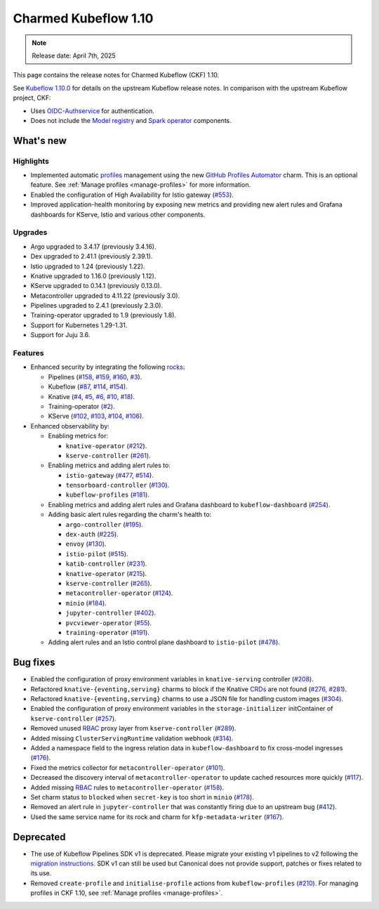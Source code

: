 .. _release_notes_1.10:

Charmed Kubeflow 1.10
=====================

.. note::

   Release date: April 7th, 2025

This page contains the release notes for Charmed Kubeflow (CKF) 1.10.

See `Kubeflow 1.10.0 <https://github.com/kubeflow/manifests/releases/tag/v1.10.0>`_ for details on the upstream Kubeflow release notes. 
In comparison with the upstream Kubeflow project, CKF:

* Uses `OIDC-Authservice <https://github.com/arrikto/oidc-authservice>`_ for authentication.
* Does not include the `Model registry <https://github.com/kubeflow/model-registry>`_ and `Spark operator <https://github.com/kubeflow/spark-operator>`_ components.

What's new
----------

Highlights
~~~~~~~~~~

* Implemented automatic `profiles <https://www.kubeflow.org/docs/components/central-dash/profiles/#what-is-a-kubeflow-profile>`_ management using the new `GitHub Profiles Automator <https://charmhub.io/github-profiles-automator>`_ charm. This is an optional feature. See :ref:`Manage profiles <manage-profiles>` for more information.
* Enabled the configuration of High Availability for Istio gateway (`#553 <https://github.com/canonical/istio-operators/pull/553>`_).
* Improved application-health monitoring by exposing new metrics and providing new alert rules and Grafana dashboards for KServe, Istio and various other components.

Upgrades
~~~~~~~~

* Argo upgraded to 3.4.17 (previously 3.4.16).
* Dex upgraded to 2.41.1 (previously 2.39.1).
* Istio upgraded to 1.24 (previously 1.22).
* Knative upgraded to 1.16.0 (previously 1.12).
* KServe upgraded to 0.14.1 (previously 0.13.0).
* Metacontroller upgraded to 4.11.22 (previously 3.0).
* Pipelines upgraded to 2.4.1 (previously 2.3.0).
* Training-operator upgraded to 1.9 (previously 1.8).
* Support for Kubernetes 1.29-1.31.
* Support for Juju 3.6.

Features
~~~~~~~~

* Enhanced security by integrating the following `rocks <https://documentation.ubuntu.com/server/explanation/virtualisation/about-rock-images/index.html>`_:
  
  * Pipelines (`#158 <https://github.com/canonical/pipelines-rocks/pull/158>`_, `#159 <https://github.com/canonical/pipelines-rocks/pull/159>`_, `#160 <https://github.com/canonical/pipelines-rocks/pull/160>`_, `#3 <https://github.com/canonical/envoy-rock/pull/3>`_).
  * Kubeflow (`#87 <https://github.com/canonical/kubeflow-rocks/pull/87>`_, `#114 <https://github.com/canonical/kubeflow-rocks/pull/114>`_, `#154 <https://github.com/canonical/kubeflow-rocks/pull/154>`_).
  * Knative (`#4 <https://github.com/canonical/knative-rocks/pull/4>`_, `#5 <https://github.com/canonical/knative-rocks/pull/5>`_, `#6 <https://github.com/canonical/knative-rocks/pull/6>`_, `#10 <https://github.com/canonical/knative-rocks/pull/10>`_, `#18 <https://github.com/canonical/knative-rocks/pull/18>`_).
  * Training-operator (`#2 <https://github.com/canonical/training-operator-rock/pull/2>`_).
  * KServe (`#102 <https://github.com/canonical/kserve-rocks/pull/102>`_, `#103 <https://github.com/canonical/kserve-rocks/pull/103>`_, `#104 <https://github.com/canonical/kserve-rocks/pull/104>`_, `#106 <https://github.com/canonical/kserve-rocks/pull/106>`_).
* Enhanced observability by:
  
  * Enabling metrics for:
  
    * ``knative-operator`` (`#212 <https://github.com/canonical/knative-operators/pull/212>`_).
    * ``kserve-controller`` (`#261 <https://github.com/canonical/kserve-operators/pull/261>`_).
  * Enabling metrics and adding alert rules to:

    * ``istio-gateway`` (`#477 <https://github.com/canonical/istio-operators/pull/477>`_, `#514 <https://github.com/canonical/istio-operators/pull/514>`_).
    * ``tensorboard-controller`` (`#130 <130-1_>`__).
    * ``kubeflow-profiles`` (`#181 <https://github.com/canonical/kubeflow-profiles-operator/pull/181>`_).
  * Enabling metrics and adding alert rules and Grafana dashboard to ``kubeflow-dashboard`` (`#254 <https://github.com/canonical/kubeflow-dashboard-operator/pull/254>`_).
  * Adding basic alert rules regarding the charm's health to:

    * ``argo-controller`` (`#195 <https://github.com/canonical/argo-operators/pull/195>`_).
    * ``dex-auth`` (`#225 <https://github.com/canonical/dex-auth-operator/pull/225>`_).
    * ``envoy`` (`#130 <130-2_>`__). 
    * ``istio-pilot`` (`#515 <https://github.com/canonical/istio-operators/pull/515>`_).
    * ``katib-controller`` (`#231 <https://github.com/canonical/katib-operators/pull/231>`_).
    * ``knative-operator`` (`#215 <https://github.com/canonical/knative-operators/pull/215>`_).
    * ``kserve-controller`` (`#265 <https://github.com/canonical/kserve-operators/pull/265>`_).
    * ``metacontroller-operator`` (`#124 <https://github.com/canonical/metacontroller-operator/pull/124>`_).
    * ``minio`` (`#184 <https://github.com/canonical/minio-operator/pull/184>`_).
    * ``jupyter-controller`` (`#402 <https://github.com/canonical/notebook-operators/pull/402>`_).
    * ``pvcviewer-operator`` (`#55 <https://github.com/canonical/pvcviewer-operator/pull/55>`_).
    * ``training-operator`` (`#191 <https://github.com/canonical/training-operator/pull/191>`_).
  * Adding alert rules and an Istio control plane dashboard to ``istio-pilot`` (`#478 <https://github.com/canonical/istio-operators/pull/478>`_).

Bug fixes
---------

* Enabled the configuration of proxy environment variables in ``knative-serving`` controller (`#208 <https://github.com/canonical/knative-operators/pull/208>`_).
* Refactored ``knative-{eventing,serving}`` charms to block if the Knative `CRDs <https://kubernetes.io/docs/concepts/extend-kubernetes/api-extension/custom-resources/#customresourcedefinitions>`_ are not found (`#276 <https://github.com/canonical/knative-operators/pull/276>`_, `#281 <https://github.com/canonical/knative-operators/pull/281>`_).
* Refactored ``knative-{eventing,serving}`` charms to use a JSON file for handling custom images (`#304 <https://github.com/canonical/knative-operators/pull/304>`_).
* Enabled the configuration of proxy environment variables in the ``storage-initializer`` initContainer of ``kserve-controller`` (`#257 <https://github.com/canonical/kserve-operators/pull/257>`_).
* Removed unused `RBAC <https://kubernetes.io/docs/reference/access-authn-authz/rbac/>`_ proxy layer from ``kserve-controller`` (`#289 <https://github.com/canonical/kserve-operators/pull/289>`_).
* Added missing ``ClusterServingRuntime`` validation webhook (`#314 <https://github.com/canonical/kserve-operators/pull/314>`_).
* Added a namespace field to the ingress relation data in ``kubeflow-dashboard`` to fix cross-model ingresses (`#176 <https://github.com/canonical/kubeflow-dashboard-operator/pull/176>`_).
* Fixed the metrics collector for ``metacontroller-operator`` (`#101 <https://github.com/canonical/metacontroller-operator/pull/101>`_).
* Decreased the discovery interval of ``metacontroller-operator`` to update cached resources more quickly (`#117 <https://github.com/canonical/metacontroller-operator/pull/117>`_).
* Added missing `RBAC <https://kubernetes.io/docs/reference/access-authn-authz/rbac/>`_ rules to ``metacontroller-operator`` (`#158 <158-2_>`__).
* Set charm status to ``blocked`` when ``secret-key`` is too short in ``minio`` (`#178 <https://github.com/canonical/minio-operator/pull/178>`_).
* Removed an alert rule in ``jupyter-controller`` that was constantly firing due to an upstream bug (`#412 <https://github.com/canonical/notebook-operators/pull/412>`_).
* Used the same service name for its rock and charm for ``kfp-metadata-writer`` (`#167 <https://github.com/canonical/pipelines-rocks/pull/167>`_).

Deprecated
----------

* The use of Kubeflow Pipelines SDK v1 is deprecated. Please migrate your existing v1 pipelines to v2 following the `migration instructions <https://www.kubeflow.org/docs/components/pipelines/user-guides/migration/>`_. SDK v1 can still be used but Canonical does not provide support, patches or fixes related to its use.
* Removed ``create-profile`` and ``initialise-profile`` actions from ``kubeflow-profiles`` (`#210 <https://github.com/canonical/kubeflow-profiles-operator/pull/210>`_). For managing profiles in CKF 1.10, see :ref:`Manage profiles <manage-profiles>`.


.. Customized links

.. _130-1: https://github.com/canonical/kubeflow-tensorboards-operator/pull/130
.. _130-2: https://github.com/canonical/envoy-operator/pull/130

.. _158-1: https://github.com/canonical/pipelines-rocks/pull/158
.. _158-2: https://github.com/canonical/metacontroller-operator/pull/158
